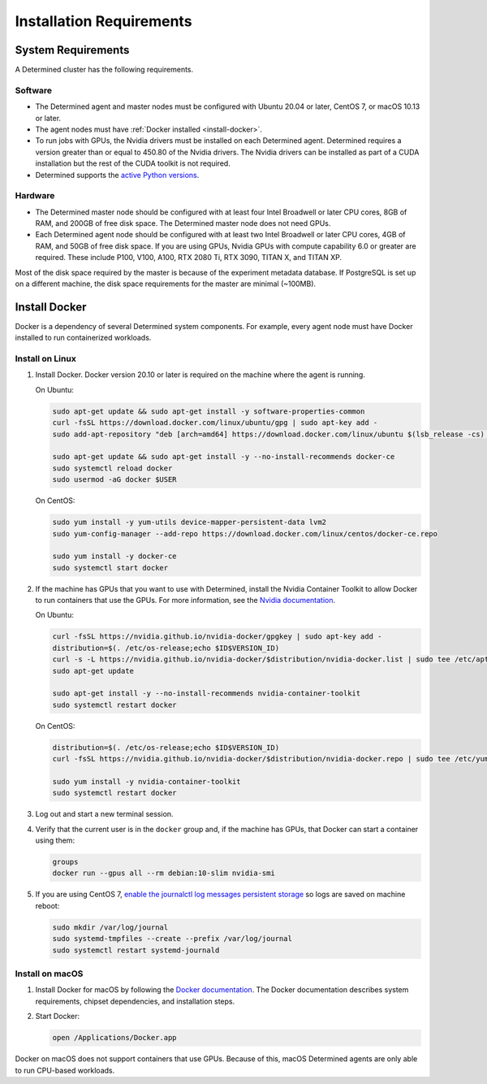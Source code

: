 .. _requirements:

###########################
 Installation Requirements
###########################

.. _system-requirements:

*********************
 System Requirements
*********************

A Determined cluster has the following requirements.

Software
========

-  The Determined agent and master nodes must be configured with Ubuntu 20.04 or later, CentOS 7, or
   macOS 10.13 or later.

-  The agent nodes must have :ref:`Docker installed <install-docker>`.

-  To run jobs with GPUs, the Nvidia drivers must be installed on each Determined agent. Determined
   requires a version greater than or equal to 450.80 of the Nvidia drivers. The Nvidia drivers can
   be installed as part of a CUDA installation but the rest of the CUDA toolkit is not required.

-  Determined supports the `active Python versions <https://endoflife.date/python>`__.

Hardware
========

-  The Determined master node should be configured with at least four Intel Broadwell or later CPU
   cores, 8GB of RAM, and 200GB of free disk space. The Determined master node does not need GPUs.

-  Each Determined agent node should be configured with at least two Intel Broadwell or later CPU
   cores, 4GB of RAM, and 50GB of free disk space. If you are using GPUs, Nvidia GPUs with compute
   capability 6.0 or greater are required. These include P100, V100, A100, RTX 2080 Ti, RTX 3090,
   TITAN X, and TITAN XP.

Most of the disk space required by the master is because of the experiment metadata database. If
PostgreSQL is set up on a different machine, the disk space requirements for the master are minimal
(~100MB).

.. _install-docker:

****************
 Install Docker
****************

Docker is a dependency of several Determined system components. For example, every agent node must
have Docker installed to run containerized workloads.

Install on Linux
================

#. Install Docker. Docker version 20.10 or later is required on the machine where the agent is
   running.

   On Ubuntu:

   .. code:: bash

      sudo apt-get update && sudo apt-get install -y software-properties-common
      curl -fsSL https://download.docker.com/linux/ubuntu/gpg | sudo apt-key add -
      sudo add-apt-repository "deb [arch=amd64] https://download.docker.com/linux/ubuntu $(lsb_release -cs) stable"

      sudo apt-get update && sudo apt-get install -y --no-install-recommends docker-ce
      sudo systemctl reload docker
      sudo usermod -aG docker $USER

   On CentOS:

   .. code:: bash

      sudo yum install -y yum-utils device-mapper-persistent-data lvm2
      sudo yum-config-manager --add-repo https://download.docker.com/linux/centos/docker-ce.repo

      sudo yum install -y docker-ce
      sudo systemctl start docker

#. If the machine has GPUs that you want to use with Determined, install the Nvidia Container
   Toolkit to allow Docker to run containers that use the GPUs. For more information, see the
   `Nvidia documentation <https://github.com/NVIDIA/nvidia-docker>`__.

   On Ubuntu:

   .. code:: bash

      curl -fsSL https://nvidia.github.io/nvidia-docker/gpgkey | sudo apt-key add -
      distribution=$(. /etc/os-release;echo $ID$VERSION_ID)
      curl -s -L https://nvidia.github.io/nvidia-docker/$distribution/nvidia-docker.list | sudo tee /etc/apt/sources.list.d/nvidia-docker.list
      sudo apt-get update

      sudo apt-get install -y --no-install-recommends nvidia-container-toolkit
      sudo systemctl restart docker

   On CentOS:

   .. code:: bash

      distribution=$(. /etc/os-release;echo $ID$VERSION_ID)
      curl -fsSL https://nvidia.github.io/nvidia-docker/$distribution/nvidia-docker.repo | sudo tee /etc/yum.repos.d/nvidia-docker.repo

      sudo yum install -y nvidia-container-toolkit
      sudo systemctl restart docker

#. Log out and start a new terminal session.

#. Verify that the current user is in the ``docker`` group and, if the machine has GPUs, that Docker
   can start a container using them:

   .. code:: bash

      groups
      docker run --gpus all --rm debian:10-slim nvidia-smi

#. If you are using CentOS 7, `enable the journalctl log messages persistent storage
   <https://unix.stackexchange.com/a/159390>`_ so logs are saved on machine reboot:

   .. code:: bash

      sudo mkdir /var/log/journal
      sudo systemd-tmpfiles --create --prefix /var/log/journal
      sudo systemctl restart systemd-journald

.. _install-docker-on-macos:

Install on macOS
================

#. Install Docker for macOS by following the `Docker documentation
   <https://docs.docker.com/desktop/mac/install/>`__. The Docker documentation describes system
   requirements, chipset dependencies, and installation steps.

#. Start Docker:

   .. code:: bash

      open /Applications/Docker.app

Docker on macOS does not support containers that use GPUs. Because of this, macOS Determined agents
are only able to run CPU-based workloads.

